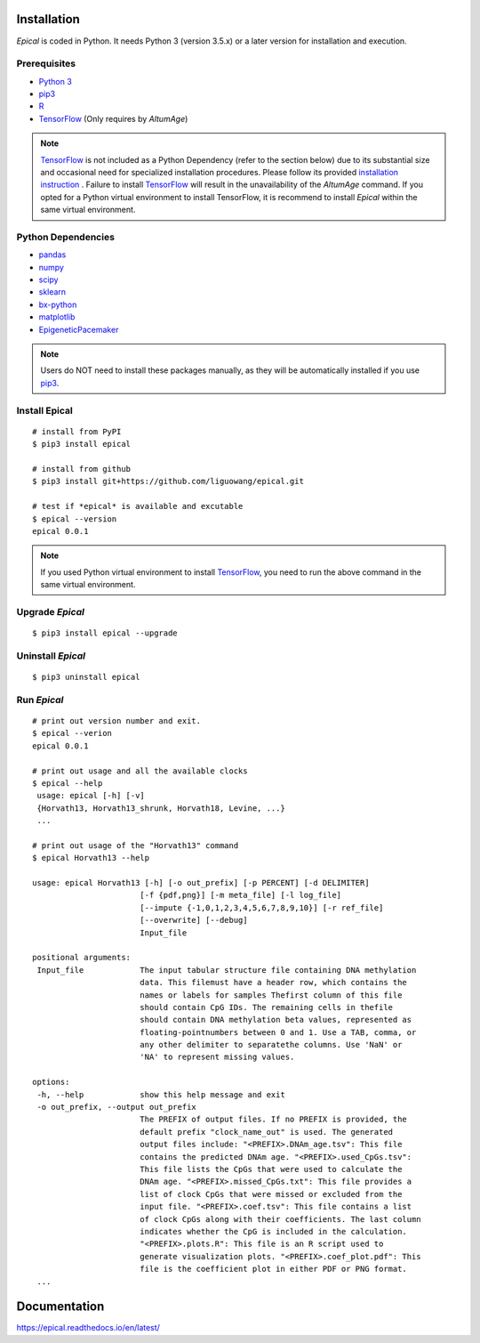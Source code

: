 .. image:: https://readthedocs.org/projects/ansicolortags/badge/?version=latest
	:target: https://epical.readthedocs.io/?badge=latest

.. image:: https://img.shields.io/badge/Maintained%3F-yes-green.svg
	:target: https://GitHub.com/Naereen/StrapDown.js/graphs/commit-activity

.. image:: https://img.shields.io/badge/Made%20with-Python-1f425f.svg
	:target: https://www.python.org/

.. image:: https://img.shields.io/badge/Made%20with-Sphinx-1f425f.svg
	:target: https://www.sphinx-doc.org/


Installation
=============

*Epical* is coded in Python. It needs Python 3 (version 3.5.x) or a later
version for installation and execution.

Prerequisites
--------------

- `Python 3 <https://www.python.org/downloads/>`_
- `pip3 <https://pip.pypa.io/en/stable/installing/>`_
- `R <https://www.r-project.org/>`_
- `TensorFlow <https://www.tensorflow.org/>`_ (Only requires by *AltumAge*)

.. note::
   `TensorFlow <https://www.tensorflow.org/>`_ is not included as a Python
   Dependency (refer to the section below) due to its substantial size and
   occasional need for specialized installation procedures. Please follow
   its provided `installation instruction <https://www.tensorflow.org/install>`_
   . Failure to install `TensorFlow <https://www.tensorflow.org/>`_ will result
   in the unavailability of the *AltumAge* command. If you opted for a Python
   virtual environment to install TensorFlow, it is recommend to install
   *Epical* within the same virtual environment.


Python Dependencies
--------------------

- `pandas <https://pandas.pydata.org/>`_
- `numpy <http://www.numpy.org/>`_
- `scipy <https://www.scipy.org/>`_
- `sklearn <https://www.scilearn.com/>`_
- `bx-python <https://github.com/bxlab/bx-python>`_
- `matplotlib <https://matplotlib.org/>`_
- `EpigeneticPacemaker <https://epigeneticpacemaker.readthedocs.io/en/latest/>`_

.. note::
   Users do NOT need to install these packages manually, as they will be
   automatically installed if you use
   `pip3 <https://pip.pypa.io/en/stable/installing/>`_.

Install Epical
--------------
::

 # install from PyPI
 $ pip3 install epical

 # install from github
 $ pip3 install git+https://github.com/liguowang/epical.git

 # test if *epical* is available and excutable
 $ epical --version
 epical 0.0.1

.. note::
   If you used Python virtual environment to install
   `TensorFlow <https://www.tensorflow.org/>`_, you need to run the
   above command in the same virtual environment.


Upgrade *Epical*
-----------------
::

 $ pip3 install epical --upgrade

Uninstall *Epical*
-------------------
::

$ pip3 uninstall epical

Run *Epical*
--------------
::
 
 # print out version number and exit.
 $ epical --verion
 epical 0.0.1
 
 # print out usage and all the available clocks
 $ epical --help
  usage: epical [-h] [-v] 
  {Horvath13, Horvath13_shrunk, Horvath18, Levine, ...}
  ...
 
 # print out usage of the "Horvath13" command
 $ epical Horvath13 --help
 
 usage: epical Horvath13 [-h] [-o out_prefix] [-p PERCENT] [-d DELIMITER]
                        [-f {pdf,png}] [-m meta_file] [-l log_file]
                        [--impute {-1,0,1,2,3,4,5,6,7,8,9,10}] [-r ref_file]
                        [--overwrite] [--debug]
                        Input_file

 positional arguments:
  Input_file            The input tabular structure file containing DNA methylation
                        data. This filemust have a header row, which contains the
                        names or labels for samples Thefirst column of this file
                        should contain CpG IDs. The remaining cells in thefile
                        should contain DNA methylation beta values, represented as
                        floating-pointnumbers between 0 and 1. Use a TAB, comma, or
                        any other delimiter to separatethe columns. Use 'NaN' or
                        'NA' to represent missing values.

 options:
  -h, --help            show this help message and exit
  -o out_prefix, --output out_prefix
                        The PREFIX of output files. If no PREFIX is provided, the
                        default prefix "clock_name_out" is used. The generated
                        output files include: "<PREFIX>.DNAm_age.tsv": This file
                        contains the predicted DNAm age. "<PREFIX>.used_CpGs.tsv":
                        This file lists the CpGs that were used to calculate the
                        DNAm age. "<PREFIX>.missed_CpGs.txt": This file provides a
                        list of clock CpGs that were missed or excluded from the
                        input file. "<PREFIX>.coef.tsv": This file contains a list
                        of clock CpGs along with their coefficients. The last column
                        indicates whether the CpG is included in the calculation.
                        "<PREFIX>.plots.R": This file is an R script used to
                        generate visualization plots. "<PREFIX>.coef_plot.pdf": This
                        file is the coefficient plot in either PDF or PNG format.
  ...

Documentation
==============
`https://epical.readthedocs.io/en/latest/ <https://epical.readthedocs.io/en/latest/>`_
